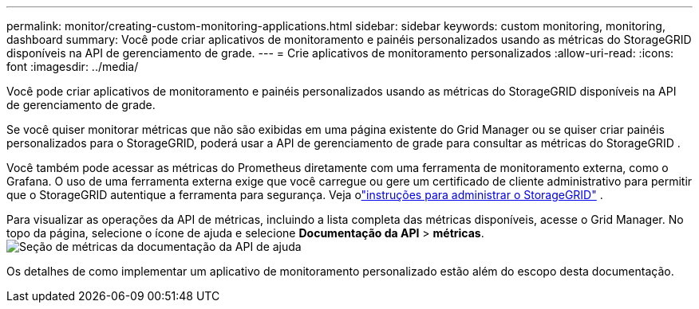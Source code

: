 ---
permalink: monitor/creating-custom-monitoring-applications.html 
sidebar: sidebar 
keywords: custom monitoring, monitoring, dashboard 
summary: Você pode criar aplicativos de monitoramento e painéis personalizados usando as métricas do StorageGRID disponíveis na API de gerenciamento de grade. 
---
= Crie aplicativos de monitoramento personalizados
:allow-uri-read: 
:icons: font
:imagesdir: ../media/


[role="lead"]
Você pode criar aplicativos de monitoramento e painéis personalizados usando as métricas do StorageGRID disponíveis na API de gerenciamento de grade.

Se você quiser monitorar métricas que não são exibidas em uma página existente do Grid Manager ou se quiser criar painéis personalizados para o StorageGRID, poderá usar a API de gerenciamento de grade para consultar as métricas do StorageGRID .

Você também pode acessar as métricas do Prometheus diretamente com uma ferramenta de monitoramento externa, como o Grafana.  O uso de uma ferramenta externa exige que você carregue ou gere um certificado de cliente administrativo para permitir que o StorageGRID autentique a ferramenta para segurança. Veja olink:../admin/index.html["instruções para administrar o StorageGRID"] .

Para visualizar as operações da API de métricas, incluindo a lista completa das métricas disponíveis, acesse o Grid Manager.  No topo da página, selecione o ícone de ajuda e selecione *Documentação da API* > *métricas*.image:../media/help_api_docs_metrics.png["Seção de métricas da documentação da API de ajuda"]

Os detalhes de como implementar um aplicativo de monitoramento personalizado estão além do escopo desta documentação.
